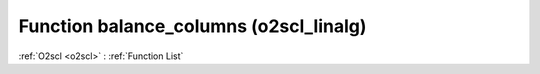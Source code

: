 Function balance_columns (o2scl_linalg)
=======================================

:ref:`O2scl <o2scl>` : :ref:`Function List`

.. doxygenfunction:: o2scl_linalg::balance_columns
